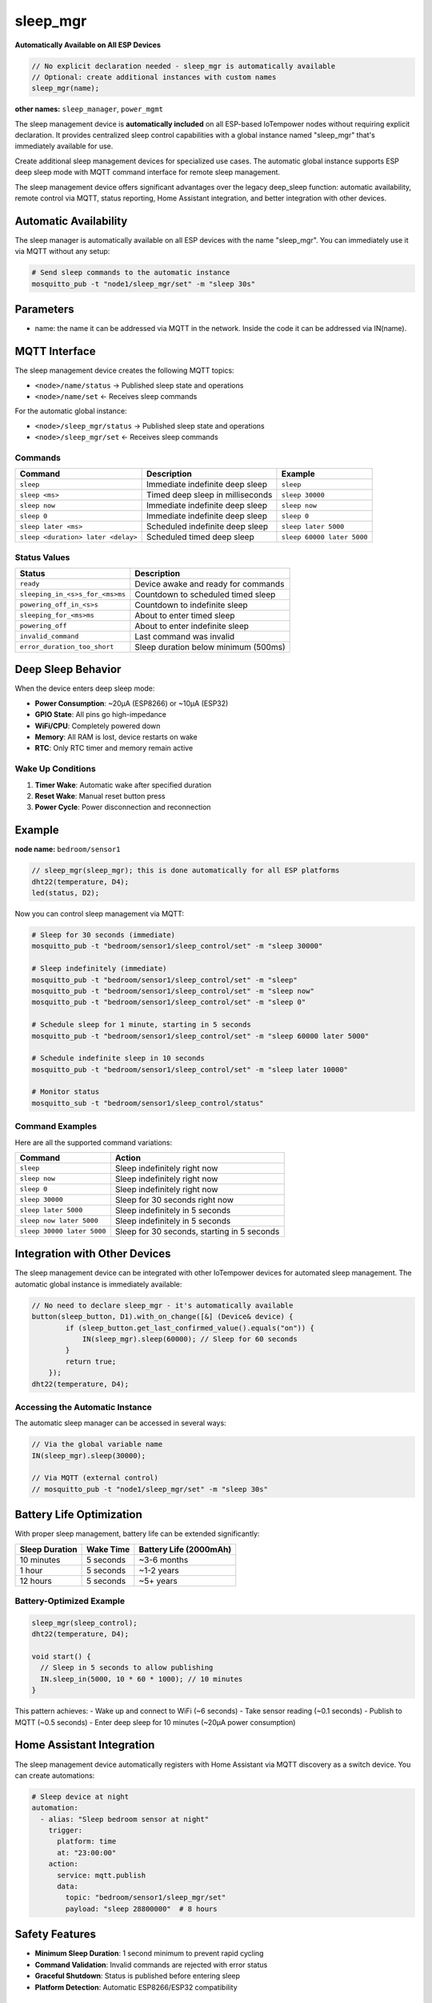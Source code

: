sleep_mgr
=========

**Automatically Available on All ESP Devices**

..  code-block:: cpp

    // No explicit declaration needed - sleep_mgr is automatically available
    // Optional: create additional instances with custom names
    sleep_mgr(name);

**other names:** ``sleep_manager``, ``power_mgmt``

The sleep management device is **automatically included** on all ESP-based IoTempower 
nodes without requiring explicit declaration. It provides centralized sleep control 
capabilities with a global instance named "sleep_mgr" that's immediately available for use.

Create additional sleep management devices for specialized use cases. The automatic
global instance supports ESP deep sleep mode with MQTT command interface for remote 
sleep management.

The sleep management device offers significant advantages over the legacy deep_sleep function:
automatic availability, remote control via MQTT, status reporting, Home Assistant integration, and better
integration with other devices.

Automatic Availability
---------------------

The sleep manager is automatically available on all ESP devices with the name "sleep_mgr". 
You can immediately use it via MQTT without any setup:

.. code-block:: bash

    # Send sleep commands to the automatic instance
    mosquitto_pub -t "node1/sleep_mgr/set" -m "sleep 30s"

Parameters
----------

- name: the name it can be addressed via MQTT in the network. Inside the code
  it can be addressed via IN(name).

MQTT Interface
--------------

The sleep management device creates the following MQTT topics:

- ``<node>/name/status`` → Published sleep state and operations
- ``<node>/name/set`` ← Receives sleep commands

For the automatic global instance:

- ``<node>/sleep_mgr/status`` → Published sleep state and operations
- ``<node>/sleep_mgr/set`` ← Receives sleep commands

Commands
~~~~~~~~

.. list-table::
   :header-rows: 1

   * - Command
     - Description
     - Example
   * - ``sleep``
     - Immediate indefinite deep sleep
     - ``sleep``
   * - ``sleep <ms>``
     - Timed deep sleep in milliseconds
     - ``sleep 30000``
   * - ``sleep now``
     - Immediate indefinite deep sleep
     - ``sleep now``
   * - ``sleep 0``
     - Immediate indefinite deep sleep
     - ``sleep 0``
   * - ``sleep later <ms>``
     - Scheduled indefinite deep sleep
     - ``sleep later 5000``
   * - ``sleep <duration> later <delay>``
     - Scheduled timed deep sleep
     - ``sleep 60000 later 5000``

Status Values
~~~~~~~~~~~~~

.. list-table::
   :header-rows: 1

   * - Status
     - Description
   * - ``ready``
     - Device awake and ready for commands
   * - ``sleeping_in_<s>s_for_<ms>ms``
     - Countdown to scheduled timed sleep
   * - ``powering_off_in_<s>s``
     - Countdown to indefinite sleep
   * - ``sleeping_for_<ms>ms``
     - About to enter timed sleep
   * - ``powering_off``
     - About to enter indefinite sleep
   * - ``invalid_command``
     - Last command was invalid
   * - ``error_duration_too_short``
     - Sleep duration below minimum (500ms)

Deep Sleep Behavior
-------------------

When the device enters deep sleep mode:

- **Power Consumption**: ~20μA (ESP8266) or ~10μA (ESP32)
- **GPIO State**: All pins go high-impedance
- **WiFi/CPU**: Completely powered down
- **Memory**: All RAM is lost, device restarts on wake
- **RTC**: Only RTC timer and memory remain active

Wake Up Conditions
~~~~~~~~~~~~~~~~~~

1. **Timer Wake**: Automatic wake after specified duration
2. **Reset Wake**: Manual reset button press
3. **Power Cycle**: Power disconnection and reconnection

Example
-------

**node name:** ``bedroom/sensor1``

..  code-block:: cpp

    // sleep_mgr(sleep_mgr); this is done automatically for all ESP platforms
    dht22(temperature, D4);
    led(status, D2);

Now you can control sleep management via MQTT:

..  code-block:: bash

    # Sleep for 30 seconds (immediate)
    mosquitto_pub -t "bedroom/sensor1/sleep_control/set" -m "sleep 30000"
    
    # Sleep indefinitely (immediate)
    mosquitto_pub -t "bedroom/sensor1/sleep_control/set" -m "sleep"
    mosquitto_pub -t "bedroom/sensor1/sleep_control/set" -m "sleep now"
    mosquitto_pub -t "bedroom/sensor1/sleep_control/set" -m "sleep 0"
    
    # Schedule sleep for 1 minute, starting in 5 seconds
    mosquitto_pub -t "bedroom/sensor1/sleep_control/set" -m "sleep 60000 later 5000"
    
    # Schedule indefinite sleep in 10 seconds
    mosquitto_pub -t "bedroom/sensor1/sleep_control/set" -m "sleep later 10000"
    
    # Monitor status
    mosquitto_sub -t "bedroom/sensor1/sleep_control/status"

Command Examples
~~~~~~~~~~~~~~~~

Here are all the supported command variations:

.. list-table::
   :header-rows: 1

   * - Command
     - Action
   * - ``sleep``
     - Sleep indefinitely right now
   * - ``sleep now``
     - Sleep indefinitely right now
   * - ``sleep 0``
     - Sleep indefinitely right now
   * - ``sleep 30000``
     - Sleep for 30 seconds right now
   * - ``sleep later 5000``
     - Sleep indefinitely in 5 seconds
   * - ``sleep now later 5000``
     - Sleep indefinitely in 5 seconds
   * - ``sleep 30000 later 5000``
     - Sleep for 30 seconds, starting in 5 seconds

Integration with Other Devices
------------------------------

The sleep management device can be integrated with other IoTempower devices for automated
sleep management. The automatic global instance is immediately available:

..  code-block:: cpp

    // No need to declare sleep_mgr - it's automatically available
    button(sleep_button, D1).with_on_change([&] (Device& device) {
            if (sleep_button.get_last_confirmed_value().equals("on")) {
                IN(sleep_mgr).sleep(60000); // Sleep for 60 seconds
            }
            return true;
        });
    dht22(temperature, D4);


Accessing the Automatic Instance
~~~~~~~~~~~~~~~~~~~~~~~~~~~~~~~~

The automatic sleep manager can be accessed in several ways:

..  code-block:: cpp

    // Via the global variable name
    IN(sleep_mgr).sleep(30000);
    
    // Via MQTT (external control)
    // mosquitto_pub -t "node1/sleep_mgr/set" -m "sleep 30s"

Battery Life Optimization
-------------------------

With proper sleep management, battery life can be extended significantly:

.. list-table::
   :header-rows: 1

   * - Sleep Duration
     - Wake Time
     - Battery Life (2000mAh)
   * - 10 minutes
     - 5 seconds
     - ~3-6 months
   * - 1 hour
     - 5 seconds
     - ~1-2 years
   * - 12 hours
     - 5 seconds
     - ~5+ years

Battery-Optimized Example
~~~~~~~~~~~~~~~~~~~~~~~~~

..  code-block:: cpp

    sleep_mgr(sleep_control);
    dht22(temperature, D4);

    void start() {
      // Sleep in 5 seconds to allow publishing
      IN.sleep_in(5000, 10 * 60 * 1000); // 10 minutes
    }

This pattern achieves:
- Wake up and connect to WiFi (~6 seconds)
- Take sensor reading (~0.1 seconds)
- Publish to MQTT (~0.5 seconds)
- Enter deep sleep for 10 minutes (~20μA power consumption)

Home Assistant Integration
--------------------------

The sleep management device automatically registers with Home Assistant via MQTT discovery
as a switch device. You can create automations:

..  code-block:: yaml

    # Sleep device at night
    automation:
      - alias: "Sleep bedroom sensor at night"
        trigger:
          platform: time
          at: "23:00:00"
        action:
          service: mqtt.publish
          data:
            topic: "bedroom/sensor1/sleep_mgr/set"
            payload: "sleep 28800000"  # 8 hours

Safety Features
---------------

- **Minimum Sleep Duration**: 1 second minimum to prevent rapid cycling
- **Command Validation**: Invalid commands are rejected with error status
- **Graceful Shutdown**: Status is published before entering sleep
- **Platform Detection**: Automatic ESP8266/ESP32 compatibility

Troubleshooting
---------------

Common Issues
~~~~~~~~~~~~~

1. **Device doesn't wake up**: Check power supply and reset button
2. **Sleep command ignored**: Verify MQTT connection and topic
3. **Rapid wake/sleep cycles**: Check minimum sleep duration (1000ms)
4. **Status not published**: Ensure MQTT broker is accessible

Methods
-------

The sleep management device provides these methods for programmatic control:

- ``sleep(duration_ms)`` - Sleep immediately (0 = indefinite)
- ``sleep_in(delay_ms, duration_ms)`` - Schedule sleep after delay
- ``get_sleep_status()`` - Get current sleep state

Programming Examples
~~~~~~~~~~~~~~~~~~~~

The automatic sleep manager instance is immediately available for use:

..  code-block:: cpp

    void start() {
        // Sleep immediately for 5 minutes using automatic instance
        IN(sleep_mgr).sleep_now(5 * 60 * 1000);
        
        // Schedule sleep in 30 seconds for 10 minutes
        IN(sleep_mgr).sleep_in(30000, 10 * 60 * 1000);
        
        // Power off immediately (indefinite sleep)
        IN(sleep_mgr).sleep_now(0);
        
        // Schedule power off in 1 minute
        IN(sleep_mgr).sleep_in(60000, 0);
    }

**Simple Sleep Example** (no setup.cpp code needed):

..  code-block:: bash

    # Just send MQTT commands to any ESP node
    mosquitto_pub -t "bedroom_sensor/sleep_mgr/set" -m "sleep 1h"
    mosquitto_pub -t "garden_monitor/sleep_mgr/set" -m "sleep 30s"

Legacy deep_sleep Function
---------------------------

.. note::
   The legacy ``deep_sleep(time_from_now_ms, duration_ms)`` function is still
   available but the sleep management device is recommended for new projects as it provides
   better integration, remote control, and status monitoring.

..  code-block:: cpp

    void start() {
        deep_sleep(10000, 30000);  // Sleep in 10s for 30s
    }

For the legacy function, remember to wire ``RST`` to ``D0`` (pin 16) for wake-up.

Future Extensions
-----------------

The sleep management device is designed to be extended for:

- **M5Stack Power Management**: Support for M5Stack's advanced power ICs
- **Battery Monitoring**: Integration with battery level sensors
- **Solar Power**: Coordination with solar charging systems
- **Light Sleep Mode**: ESP32 light sleep for partial power savings
- **Wake on Interrupt**: External pin wake-up capabilities

Platform Compatibility
-----------------------

.. list-table::
   :header-rows: 1

   * - Platform
     - Deep Sleep
     - Indefinite Sleep
     - Notes
   * - ESP8266
     - ✅
     - ✅
     - Native support
   * - ESP32
     - ✅
     - ✅
     - Uses max timer value
   * - Others
     - ⚠️
     - ⚠️
     - Fallback delay()